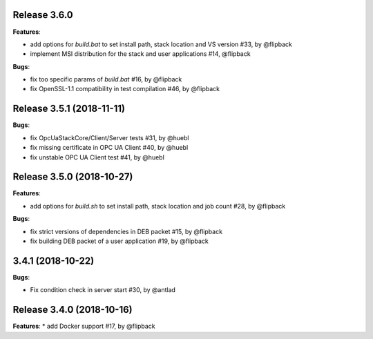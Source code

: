 Release 3.6.0
------------------------------------------------------------

**Features**:

* add options for *build.bat* to set install path, stack location and VS version #33, by @flipback
* implement MSI distribution for the stack and user applications #14, @flipback

**Bugs**:
 
* fix too specific params of *build.bat* #16, by @flipback
* fix OpenSSL-1.1 compatibility in test compilation #46, by @flipback


Release 3.5.1 (2018-11-11)
-----------------------------------------------------------

**Bugs**:

* fix OpcUaStackCore/Client/Server tests #31, by @huebl
* fix missing certificate in OPC UA Client #40, by @huebl
* fix unstable OPC UA Client test #41, by @huebl


Release 3.5.0 (2018-10-27)
------------------------------------------------------------

**Features**:

* add options for *build.sh* to set install path, stack location and job count #28, by @flipback

**Bugs**:

* fix strict versions of dependencies in DEB packet #15, by @flipback
* fix building DEB packet of a user application #19, by @flipback


3.4.1 (2018-10-22)
-------------------------------------------------------------

**Bugs**:

* Fix condition check in server start #30, by @antlad


Release 3.4.0 (2018-10-16)
-------------------------------------------------------------

**Features**:
* add Docker support #17, by @flipback


